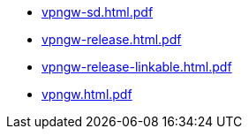 * https://commoncriteria.github.io/vpngw/release-1.3/vpngw-sd.html.pdf[vpngw-sd.html.pdf]
* https://commoncriteria.github.io/vpngw/release-1.3/vpngw-release.html.pdf[vpngw-release.html.pdf]
* https://commoncriteria.github.io/vpngw/release-1.3/vpngw-release-linkable.html.pdf[vpngw-release-linkable.html.pdf]
* https://commoncriteria.github.io/vpngw/release-1.3/vpngw.html.pdf[vpngw.html.pdf]
